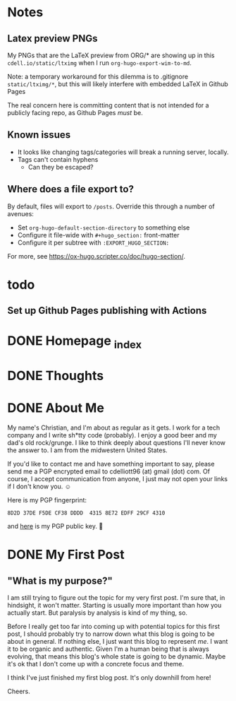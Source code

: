 #+hugo_base_dir: ../
#+hugo_auto_set_lastmod: t

# To add automatic timestamp updates to a subtree, add
# :EXPORT_HUGO_AUTO_SET_LASTMOD:
# to the properties
# For some reason, I think the global #+hugo_auto_set_lastmod: t
# file setting was causing my Emacs to freeze. It's still freezing. 
# Can't figure out why, but it definitely started (and seems to be
# related to) when I added the auto set lastmod stuff.
#
# To answer the above remark, it only freezes if I do not have :EXPORT_DATE: set
# in a post I attempt to export

* Notes
** Latex preview PNGs
  My PNGs that are the LaTeX preview from ORG/* are showing up in this
  =cdell.io/static/ltximg= when I run =org-hugo-export-wim-to-md=.

  Note: a temporary workaround for this dilemma is to .gitignore
  =static/ltximg/*=, but this will likely interfere with embedded LaTeX in
  Github Pages

  The real concern here is committing content that is not intended for a
  publicly facing repo, as Github Pages /must/ be.
** Known issues
- It looks like changing tags/categories will break a running server, locally.
- Tags can't contain hyphens
  - Can they be escaped?
** Where does a file export to?
By default, files will export to =/posts=.
Override this through a number of avenues:
- Set =org-hugo-default-section-directory= to something else
- Configure it file-wide with =#+hugo_section:= front-matter
- Configure it per subtree with =:EXPORT_HUGO_SECTION:=
For more, see https://ox-hugo.scripter.co/doc/hugo-section/.
* todo
** Set up Github Pages publishing with Actions
* DONE Homepage _index
:PROPERTIES:
:EXPORT_FILE_NAME: _index
:EXPORT_HUGO_TYPE: homepage
:EXPORT_HUGO_SECTION: /
:END:
* DONE Thoughts
:PROPERTIES:
:EXPORT_FILE_NAME: _index
:EXPORT_HUGO_SECTION: thoughts/
:EXPORT_DATE: <2022-10-30 Sun>
:END:
* DONE About Me
:PROPERTIES:
:EXPORT_FILE_NAME: about
:EXPORT_HUGO_SECTION: /
:EXPORT_DATE: <2022-11-01 Tue>
:END:
My name's Christian, and I'm about as regular as it gets. I work for a tech
company and I write sh*tty code (probably). I enjoy a good beer and my dad's old
rock/grunge. I like to think deeply about questions I'll never know the answer
to. I am from the midwestern United States.

If you'd like to contact me and have something important to say, please send me
a PGP encrypted email to cdelliott96 (at) gmail (dot) com. Of course, I accept
communication from anyone, I just may not open your links if I don't know you. ☺

Here is my PGP fingerprint:
#+begin_src text
8D2D 37DE F5DE CF38 DDDD  4315 8E72 EDFF 29CF 4310
#+end_src
and [[file:/main-pub.key][here]] is my PGP public key. 🔐

* DONE My First Post
:PROPERTIES:
:EXPORT_FILE_NAME: my-first-post
:EXPORT_HUGO_SECTION: thoughts/
:EXPORT_DATE: <2022-10-28 Fri>
:END:
** "What is my purpose?"
[[file:/img/rick-and-morty-my-purpose.gif]]

I am still trying to figure out the topic for my very first post. I'm sure that,
in hindsight, it won't matter. Starting is usually more important than how you
actually start. But paralysis by analysis is kind of my thing, so.

Before I really get too far into coming up with potential topics for this first
post, I should probably try to narrow down what this blog is going to be about
in general. If nothing else, I just want this blog to represent /me/. I want it
to be organic and authentic. Given I'm a human being that is always evolving,
that means this blog's whole state is going to be dynamic. Maybe it's ok that I
don't come up with a concrete focus and theme.

I think I've just finished my first blog post. It's only downhill from here!

Cheers.
